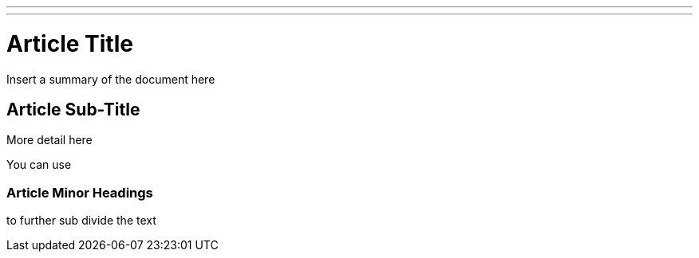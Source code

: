 ---
---

:skip-front-matter:
= Article Title

Insert a summary of the document here

== Article Sub-Title

More detail here

You can use

=== Article Minor Headings

to further sub divide the text



